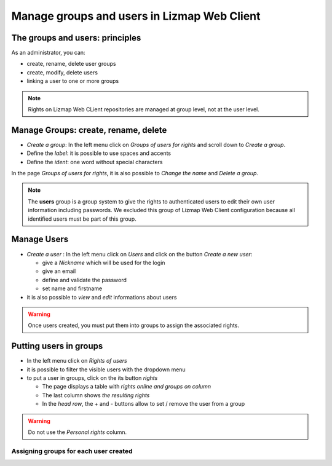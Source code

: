 ============================================
Manage groups and users in Lizmap Web Client
============================================

The groups and users: principles
================================

As an administrator, you can:

* create, rename, delete user groups
* create, modify, delete users
* linking a user to one or more groups

.. note:: Rights on Lizmap Web CLient repositories are managed at group level, not at the user level.

Manage Groups: create, rename, delete
=====================================

* *Create a group*: In the left menu click on *Groups of users for rights* and scroll down to *Create a group*.
* Define the *label*: it is possible to use spaces and accents
* Define the *ident*: one word without special characters

In the page *Groups of users for rights*, it is also possible to *Change the name* and *Delete a group*.

.. image:: /images/administration-create-group.jpg
   :align: center

.. note:: The **users** group is a group system to give the rights to authenticated users to edit their own user information including passwords. We excluded this group of Lizmap Web Client configuration because all identified users must be part of this group.

Manage Users
============

* *Create a user* : In the left menu click on *Users* and click on the button *Create a new user*: 

  - give a *Nickname* which will be used for the login
  - give an email
  - define and validate the password
  - set name and firstname
  
* it is also possible to *view* and *edit* informations about users

.. warning:: Once users created, you must put them into groups to assign the associated rights.

.. image:: /images/administration-user-list.jpg
   :align: center

Putting users in groups
=======================

* In the left menu click on *Rights of users*
* it is possible to filter the visible users with the dropdown menu
* to put a user in groups, click on the its button *rights*

  - The page displays a table with *rights online and groups on column*
  - The last column shows *the resulting rights*
  - In the *head row*, the + and - buttons allow to set / remove the user from a group

.. warning:: Do not use the *Personal rights* column.

Assigning groups for each user created
--------------------------------------

.. image:: /images/administration-users-rights-list.jpg
   :align: center

.. image:: /images/administration-users-groups.jpg
   :align: center
